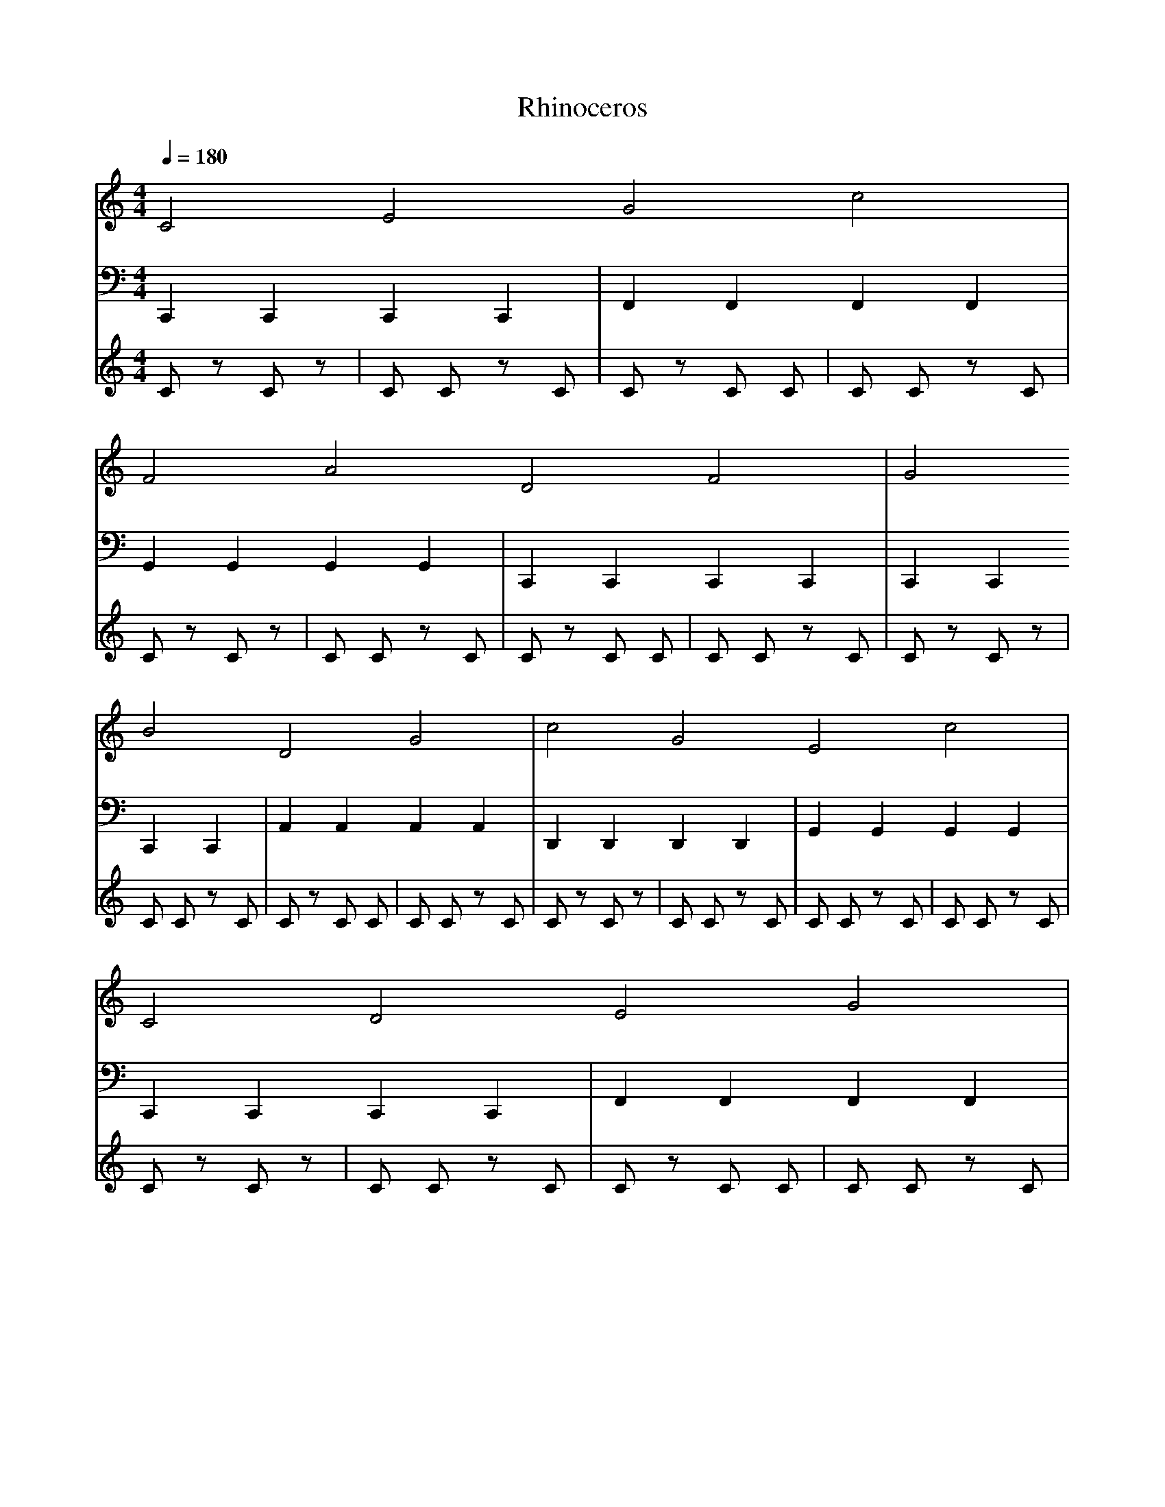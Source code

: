 X:1
T:Rhinoceros
M:4/4
L:1/8
Q:1/4=180
K:C
%%MIDI program 81  % 主旋律: シンセリード（Square Lead）
V:1
C4 E4 G4 C'4 | F4 A4 D4 F4 | G4 B4 D4 G4 | C'4 G4 E4 C'4 |
C4 D4 E4 G4 | A4 C'4 F4 A4 | D4 F4 A4 D4 | G4 B4 D4 G4 |
%%MIDI program 33  % ベース: アコースティックベース
V:2
C,,2 C,,2 C,,2 C,,2 | F,,2 F,,2 F,,2 F,,2 | G,,2 G,,2 G,,2 G,,2 | C,,2 C,,2 C,,2 C,,2 | C,,2 C,,2 C,,2 C,,2 | A,,2 A,,2 A,,2 A,,2 | D,,2 D,,2 D,,2 D,,2 | G,,2 G,,2 G,,2 G,,2 |
C,,2 C,,2 C,,2 C,,2 | F,,2 F,,2 F,,2 F,,2 | G,,2 G,,2 G,,2 G,,2 | C,,2 C,,2 C,,2 C,,2 | C,,2 C,,2 C,,2 C,,2 | A,,2 A,,2 A,,2 A,,2 | D,,2 D,,2 D,,2 D,,2 | G,,2 G,,2 G,,2 G,,2 |
%%MIDI program 116  % パーカッション: リズムセクション
V:3
C z C z | C C z C | C z C C | C C z C | C z C z | C C z C | C z C C | C C z C | C z C z | C C z C | C z C C | C C z C | C z C z | C C z C | C C z C | C C z C |
C z C z | C C z C | C z C C | C C z C | C z C z | C C z C | C z C C | C C z C | C z C z | C C z C | C z C C | C C z C | C z C z | C C z C | C C z C | C C z C |
